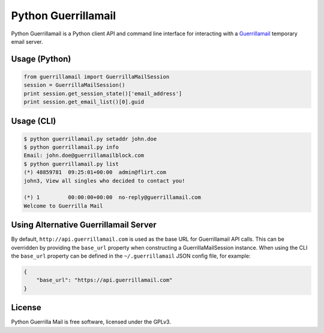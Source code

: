 Python Guerrillamail
====================

Python Guerrillamail is a Python client API and command line interface for
interacting with a `Guerrillamail`_ temporary email server.

.. image:: https://travis-ci.org/ncjones/python-guerrillamail.svg?branch=master
    :target: https://travis-ci.org/ncjones/python-guerrillamail
    :alt: Build Status


Usage (Python)
--------------

.. code-block:: python

    from guerrillamail import GuerrillaMailSession
    session = GuerrillaMailSession()
    print session.get_session_state()['email_address']
    print session.get_email_list()[0].guid


Usage (CLI)
-----------

.. code-block::

    $ python guerrillamail.py setaddr john.doe
    $ python guerrillamail.py info
    Email: john.doe@guerrillamailblock.com
    $ python guerrillamail.py list
    (*) 48859781  09:25:01+00:00  admin@flirt.com
    john3, View all singles who decided to contact you!

    (*) 1         00:00:00+00:00  no-reply@guerrillamail.com
    Welcome to Guerrilla Mail


Using Alternative Guerrillamail Server
--------------------------------------

By default, ``http://api.guerrillamail.com`` is used as the base URL for
Guerrillamail API calls. This can be overridden by providing the ``base_url``
property when constructing a GuerrillaMailSession instance. When using the CLI
the ``base_url`` property can be defined in the ``~/.guerrillamail`` JSON
config file, for example:

.. code-block:: json

    {
        "base_url": "https://api.guerrillamail.com"
    }


License
-------

Python Guerrilla Mail is free software, licensed under the GPLv3.


.. _Guerrillamail: https://www.guerrillamail.com/
